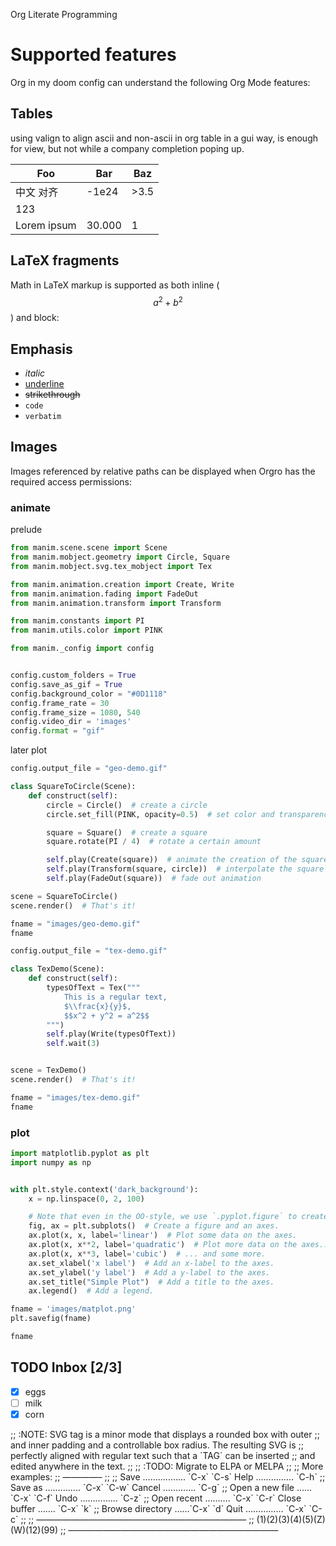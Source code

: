 Org Literate Programming

* Supported features

Org in my doom config can understand the following Org Mode features:

** Tables

using valign to align ascii and non-ascii in org table in a gui way, is enough for view,
but not while a company completion poping up.

| Foo              |    Bar |  Baz |
|------------------+--------+------|
| 中文        对齐 |  -1e24 | >3.5 |
| 123              |        |      |
| Lorem ipsum      | 30.000 |    1 |

** LaTeX fragments

Math in LaTeX markup is supported as both inline ($$ a^2 + b^2 $$) and block:

\begin{equation*}
\int_{\partial \Sigma} \mathbf{B} \cdot \mathrm{d}\boldsymbol{l} = \mu_0 \left(\iint_{\Sigma} \mathbf{J} \cdot \mathrm{d}\mathbf{S} + \varepsilon_0 \frac{\mathrm{d}}{\mathrm{d}t} \iint_{\Sigma} \mathbf{E} \cdot \mathrm{d}\mathbf{S} \right)
\end{equation*}

** Emphasis

- /italic/
- _underline_
- +strikethrough+
- ~code~
- =verbatim=

** Images

Images referenced by relative paths can be displayed when Orgro has the required
access permissions:

*** animate

#+caption: prelude
#+begin_src python :session manim_context
from manim.scene.scene import Scene
from manim.mobject.geometry import Circle, Square
from manim.mobject.svg.tex_mobject import Tex

from manim.animation.creation import Create, Write
from manim.animation.fading import FadeOut
from manim.animation.transform import Transform

from manim.constants import PI
from manim.utils.color import PINK

from manim._config import config


config.custom_folders = True
config.save_as_gif = True
config.background_color = "#0D1118"
config.frame_rate = 30
config.frame_size = 1080, 540
config.video_dir = 'images'
config.format = "gif"
#+end_src

#+RESULTS:

#+caption: later plot
#+begin_src python :session manim_context :results file
config.output_file = "geo-demo.gif"

class SquareToCircle(Scene):
    def construct(self):
        circle = Circle()  # create a circle
        circle.set_fill(PINK, opacity=0.5)  # set color and transparency

        square = Square()  # create a square
        square.rotate(PI / 4)  # rotate a certain amount

        self.play(Create(square))  # animate the creation of the square
        self.play(Transform(square, circle))  # interpolate the square into the circle
        self.play(FadeOut(square))  # fade out animation

scene = SquareToCircle()
scene.render()  # That's it!

fname = "images/geo-demo.gif"
fname
#+end_src

#+RESULTS:
#+ATTR_ORG: :width 540
[[file:images/geo-demo.gif]]

#+begin_src python :session manim_context :results file
config.output_file = "tex-demo.gif"

class TexDemo(Scene):
    def construct(self):
        typesOfText = Tex("""
            This is a regular text,
            $\\frac{x}{y}$,
            $$x^2 + y^2 = a^2$$
        """)
        self.play(Write(typesOfText))
        self.wait(3)


scene = TexDemo()
scene.render()  # That's it!

fname = "images/tex-demo.gif"
fname
#+end_src

#+RESULTS:
[[file:images/tex-demo.gif]]

*** plot

#+begin_src python :session :results file
import matplotlib.pyplot as plt
import numpy as np


with plt.style.context('dark_background'):
    x = np.linspace(0, 2, 100)

    # Note that even in the OO-style, we use `.pyplot.figure` to create the figure.
    fig, ax = plt.subplots()  # Create a figure and an axes.
    ax.plot(x, x, label='linear')  # Plot some data on the axes.
    ax.plot(x, x**2, label='quadratic')  # Plot more data on the axes...
    ax.plot(x, x**3, label='cubic')  # ... and some more.
    ax.set_xlabel('x label')  # Add an x-label to the axes.
    ax.set_ylabel('y label')  # Add a y-label to the axes.
    ax.set_title("Simple Plot")  # Add a title to the axes.
    ax.legend()  # Add a legend.

fname = 'images/matplot.png'
plt.savefig(fname)

fname
#+end_src

#+RESULTS:
[[file:images/matplot.png]]

** TODO Inbox [2/3]
- [X] eggs
- [ ] milk
- [X] corn

;; :NOTE: SVG tag is a minor mode that displays a rounded box with outer
;; and inner padding and a controllable box radius. The resulting SVG is
;; perfectly aligned with regular text such that a `TAG` can be inserted
;; and edited anywhere in the text.
;;
;; :TODO: Migrate to ELPA or MELPA
;; 
;; More examples:
;; --------------
;;
;;  Save ................. `C-x` `C-s`  Help ............... `C-h`
;;  Save as .............. `C-x` `C-w`  Cancel ............. `C-g`
;;  Open a new file ...... `C-x` `C-f`  Undo ............... `C-z`
;;  Open recent .......... `C-x` `C-r`  Close buffer ....... `C-x` `k`
;;  Browse directory ......`C-x` `d`    Quit ............... `C-x` `C-c`
;;
;; ------------------------------------------------------------------------
;; (1)(2)(3)(4)(5)(Z)(W)(12)(99)
;; ------------------------------------------------------------------------
